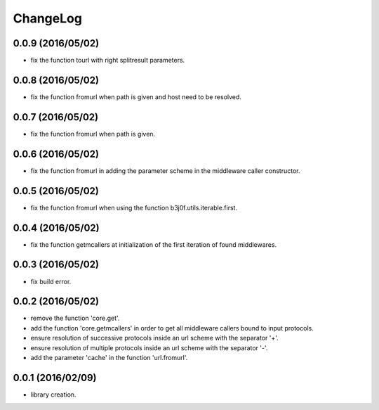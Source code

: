 ChangeLog
=========

0.0.9 (2016/05/02)
------------------

- fix the function tourl with right splitresult parameters.

0.0.8 (2016/05/02)
------------------

- fix the function fromurl when path is given and host need to be resolved.

0.0.7 (2016/05/02)
------------------

- fix the function fromurl when path is given.

0.0.6 (2016/05/02)
------------------

- fix the function fromurl in adding the parameter scheme in the middleware caller constructor.

0.0.5 (2016/05/02)
------------------

- fix the function fromurl when using the function b3j0f.utils.iterable.first.

0.0.4 (2016/05/02)
------------------

- fix the function getmcallers at initialization of the first iteration of found middlewares.

0.0.3 (2016/05/02)
------------------

- fix build error.

0.0.2 (2016/05/02)
------------------

- remove the function 'core.get'.
- add the function 'core.getmcallers' in order to get all middleware callers bound to input protocols.
- ensure resolution of successive protocols inside an url scheme with the separator '+'.
- ensure resolution of multiple protocols inside an url scheme with the separator '-'.
- add the parameter 'cache' in the function 'url.fromurl'.

0.0.1 (2016/02/09)
------------------

- library creation.
